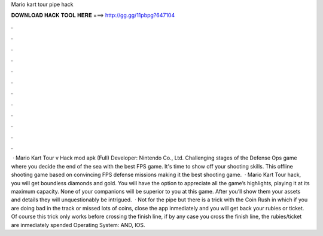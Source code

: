 Mario kart tour pipe hack

𝐃𝐎𝐖𝐍𝐋𝐎𝐀𝐃 𝐇𝐀𝐂𝐊 𝐓𝐎𝐎𝐋 𝐇𝐄𝐑𝐄 ===> http://gg.gg/11pbpg?647104

.

.

.

.

.

.

.

.

.

.

.

.

 · Mario Kart Tour v Hack mod apk (Full) Developer: Nintendo Co., Ltd. Challenging stages of the Defense Ops game where you decide the end of the sea with the best FPS game. It's time to show off your shooting skills. This offline shooting game based on convincing FPS defense missions making it the best shooting game.  · Mario Kart Tour hack, you will get boundless diamonds and gold. You will have the option to appreciate all the game’s highlights, playing it at its maximum capacity. None of your companions will be superior to you at this game. After you’ll show them your assets and details they will unquestionably be intrigued.  · Not for the pipe but there is a trick with the Coin Rush in which if you are doing bad in the track or missed lots of coins, close the app inmediately and you will get back your rubies or ticket. Of course this trick only works before crossing the finish line, if by any case you cross the finish line, the rubies/ticket are inmediately spended Operating System: AND, IOS.